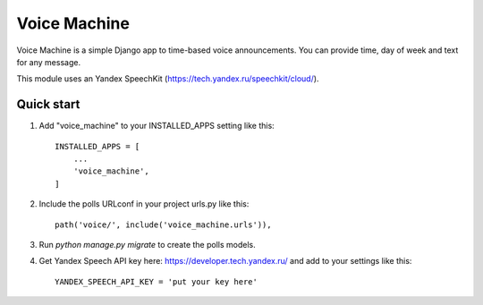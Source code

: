 =====
Voice Machine
=====

Voice Machine is a simple Django app to time-based voice announcements.
You can provide time, day of week and text for any message.

This module uses an Yandex SpeechKit (https://tech.yandex.ru/speechkit/cloud/).

Quick start
-----------

1. Add "voice_machine" to your INSTALLED_APPS setting like this::

    INSTALLED_APPS = [
        ...
        'voice_machine',
    ]

2. Include the polls URLconf in your project urls.py like this::

    path('voice/', include('voice_machine.urls')),

3. Run `python manage.py migrate` to create the polls models.

4. Get Yandex Speech API key here:  https://developer.tech.yandex.ru/ and add to your settings like this::

    YANDEX_SPEECH_API_KEY = 'put your key here'

